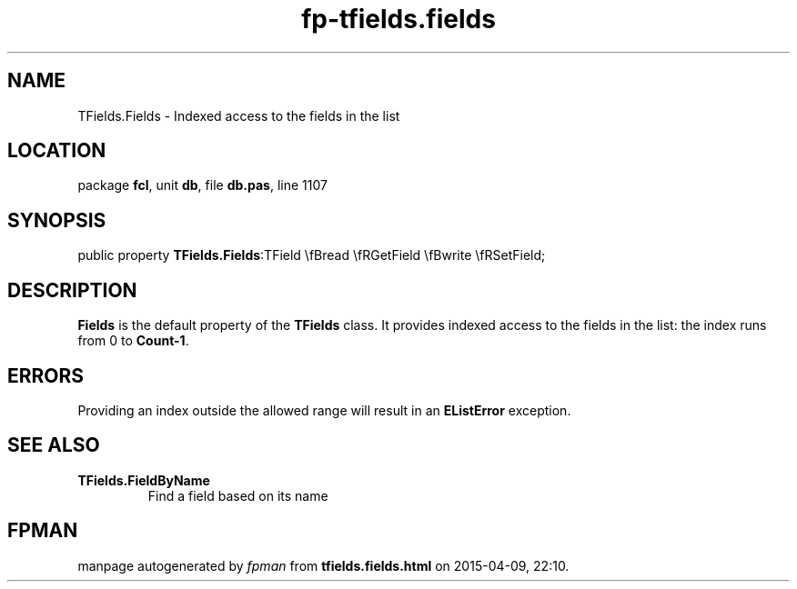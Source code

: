 .\" file autogenerated by fpman
.TH "fp-tfields.fields" 3 "2014-03-14" "fpman" "Free Pascal Programmer's Manual"
.SH NAME
TFields.Fields - Indexed access to the fields in the list
.SH LOCATION
package \fBfcl\fR, unit \fBdb\fR, file \fBdb.pas\fR, line 1107
.SH SYNOPSIS
public property  \fBTFields.Fields\fR:TField \\fBread \\fRGetField \\fBwrite \\fRSetField;
.SH DESCRIPTION
\fBFields\fR is the default property of the \fBTFields\fR class. It provides indexed access to the fields in the list: the index runs from 0 to \fBCount-1\fR.


.SH ERRORS
Providing an index outside the allowed range will result in an \fBEListError\fR exception.


.SH SEE ALSO
.TP
.B TFields.FieldByName
Find a field based on its name

.SH FPMAN
manpage autogenerated by \fIfpman\fR from \fBtfields.fields.html\fR on 2015-04-09, 22:10.

